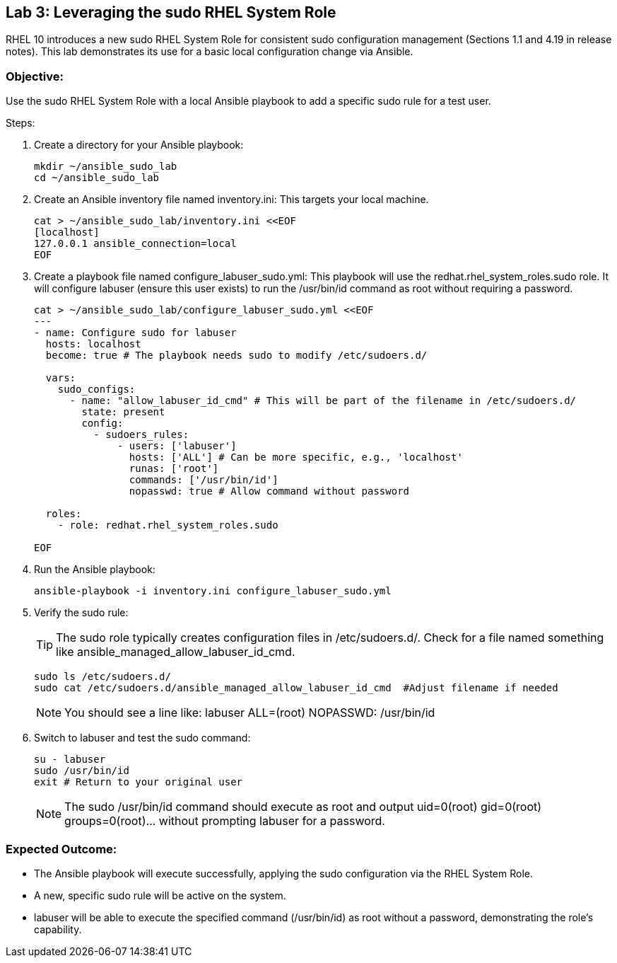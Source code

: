 
== Lab 3: Leveraging the sudo RHEL System Role

RHEL 10 introduces a new sudo RHEL System Role for consistent sudo configuration management (Sections 1.1 and 4.19 in release notes). This lab demonstrates its use for a basic local configuration change via Ansible.

=== Objective:
Use the sudo RHEL System Role with a local Ansible playbook to add a specific sudo rule for a test user.

Steps:

. Create a directory for your Ansible playbook:
+
[source,shell]
----
mkdir ~/ansible_sudo_lab
cd ~/ansible_sudo_lab
----

. Create an Ansible inventory file named inventory.ini: This targets your local machine.
+
[source,shell]
----
cat > ~/ansible_sudo_lab/inventory.ini <<EOF
[localhost]
127.0.0.1 ansible_connection=local
EOF
----

. Create a playbook file named configure_labuser_sudo.yml: This playbook will use the redhat.rhel_system_roles.sudo role. It will configure labuser (ensure this user exists) to run the /usr/bin/id command as root without requiring a password.
+
[source,shell]
----
cat > ~/ansible_sudo_lab/configure_labuser_sudo.yml <<EOF
---
- name: Configure sudo for labuser
  hosts: localhost
  become: true # The playbook needs sudo to modify /etc/sudoers.d/

  vars:
    sudo_configs:
      - name: "allow_labuser_id_cmd" # This will be part of the filename in /etc/sudoers.d/
        state: present
        config:
          - sudoers_rules:
              - users: ['labuser']
                hosts: ['ALL'] # Can be more specific, e.g., 'localhost'
                runas: ['root']
                commands: ['/usr/bin/id']
                nopasswd: true # Allow command without password

  roles:
    - role: redhat.rhel_system_roles.sudo

EOF

----

. Run the Ansible playbook:
+
[source,shell]
----
ansible-playbook -i inventory.ini configure_labuser_sudo.yml
----

. Verify the sudo rule:
+
TIP: The sudo role typically creates configuration files in /etc/sudoers.d/. Check for a file named something like ansible_managed_allow_labuser_id_cmd.
+
[source,shell]
----
sudo ls /etc/sudoers.d/
sudo cat /etc/sudoers.d/ansible_managed_allow_labuser_id_cmd  #Adjust filename if needed
----
+
NOTE: You should see a line like: labuser ALL=(root) NOPASSWD: /usr/bin/id

. Switch to labuser and test the sudo command:
+
[source,shell]
----
su - labuser
sudo /usr/bin/id
exit # Return to your original user
----
+
NOTE: The sudo /usr/bin/id command should execute as root and output uid=0(root) gid=0(root) groups=0(root)... without prompting labuser for a password.

=== Expected Outcome:
* The Ansible playbook will execute successfully, applying the sudo configuration via the RHEL System Role.
* A new, specific sudo rule will be active on the system.
* labuser will be able to execute the specified command (/usr/bin/id) as root without a password, demonstrating the role's capability.

